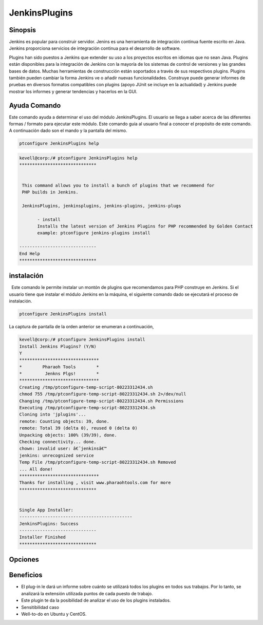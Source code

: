 ================
JenkinsPlugins
================

Sinopsis
-------------

Jenkins es popular para construir servidor. Jenins es una herramienta de integración continua fuente escrito en Java. Jenkins proporciona servicios de integración continua para el desarrollo de software.

Plugins han sido puestos a Jenkins que extender su uso a los proyectos escritos en idiomas que no sean Java. Plugins están disponibles para la integración de Jenkins con la mayoría de los sistemas de control de versiones y las grandes bases de datos. Muchas herramientas de construcción están soportados a través de sus respectivos plugins. Plugins también pueden cambiar la forma Jenkins ve o añadir nuevas funcionalidades. Construye puede generar informes de pruebas en diversos formatos compatibles con plugins (apoyo JUnit se incluye en la actualidad) y Jenkins puede mostrar los informes y generar tendencias y hacerlos en la GUI.

Ayuda Comando
--------------------

Este comando ayuda a determinar el uso del módulo JenkinsPlugins. El usuario se llega a saber acerca de las diferentes formas / formato para ejecutar este módulo. Este comando guía al usuario final a conocer el propósito de este comando. A continuación dado son el mando y la pantalla del mismo.

.. code-block:: bash
             
   		ptconfigure JenkinsPlugins help

.. code-block:: bash

 
 kevell@corp:/# ptconfigure JenkinsPlugins help
 ******************************


  This command allows you to install a bunch of plugins that we recommend for
  PHP builds in Jenkins.

  JenkinsPlugins, jenkinsplugins, jenkins-plugins, jenkins-plugs

        - install
        Installs the latest version of Jenkins Plugins for PHP recommended by Golden Contact
        example: ptconfigure jenkins-plugins install

 ------------------------------
 End Help
 ******************************

instalación
----------------

  Este comando le permite instalar un montón de plugins que recomendamos para PHP construye en Jenkins. Si el usuario tiene que instalar el módulo Jenkins en la máquina, el siguiente comando dado se ejecutará el proceso de instalación.


.. code-block:: bash
        
		ptconfigure JenkinsPlugins install

La captura de pantalla de la orden anterior se enumeran a continuación,

.. code-block:: bash

 kevell@corp:/# ptconfigure JenkinsPlugins install
 Install Jenkins Plugins? (Y/N) 
 Y
 *******************************
 *        Pharaoh Tools        *
 *         Jenkns Plgs!        *
 *******************************
 Creating /tmp/ptconfigure-temp-script-80223312434.sh
 chmod 755 /tmp/ptconfigure-temp-script-80223312434.sh 2>/dev/null
 Changing /tmp/ptconfigure-temp-script-80223312434.sh Permissions
 Executing /tmp/ptconfigure-temp-script-80223312434.sh
 Cloning into 'jplugins'...
 remote: Counting objects: 39, done.
 remote: Total 39 (delta 0), reused 0 (delta 0)
 Unpacking objects: 100% (39/39), done.
 Checking connectivity... done.
 chown: invalid user: â€˜jenkinsâ€™
 jenkins: unrecognized service
 Temp File /tmp/ptconfigure-temp-script-80223312434.sh Removed
 ... All done!
 *******************************
 Thanks for installing , visit www.pharaohtools.com for more
 ******************************


 Single App Installer:
 --------------------------------------------
 JenkinsPlugins: Success
 ------------------------------
 Installer Finished
 ******************************

Opciones
-----------

.. cssclass:: table-bordered

 +------------------------+------------------------------------------------------------+-----------+--------------------------------------+
 | Parámetros             | Parámetro Alternativa                                      | Opciones  | Comentarios                          |
 +========================+============================================================+===========+======================================+
 |ptconfigure             | Cualquiera de los cuatro parámetros alternativa se         | Y(Yes)    | Una vez que el usuario proporciona   |
 |JenkinsPlugins Install  | puede utilizar en comando JenkinsPlugins, jenkinsplugins,  |           | la opción, sistema comienza proceso  |
 |                        | jenkins-plugins, jenkins-plugs Por ejemplo:                |           | de instalación                       |
 |                        | ptconfigure jenkins-plugins Install                        |           |                                      |
 +------------------------+------------------------------------------------------------+-----------+--------------------------------------+
 |ptconfigure             | Cualquiera de los cuatro parámetros alternativa se         | N(No)     | Una vez que el usuario proporciona   |
 |JenkinsPlugins Install  | puede utilizar en comando JenkinsPlugins, jenkinsplugins,  |           | la opción, Sistema Detiene proceso   |
 |                        | jenkins-plugins, jenkins-plugs Por ejemplo:                |           | de instalación                       |
 |                        | ptconfigure jenkins-plugins Install|                       |           |                                      |
 +------------------------+------------------------------------------------------------+-----------+--------------------------------------+


Beneficios
--------------

* El plug-in le dará un informe sobre cuánto se utilizará todos los plugins en todos sus trabajos. Por lo tanto, se analizará la extensión 
  utilizada puntos de cada puesto de trabajo.
* Este plugin te da la posibilidad de analizar el uso de los plugins instalados.
* Sensitibilidad caso
* Well-to-do en Ubuntu y CentOS.
